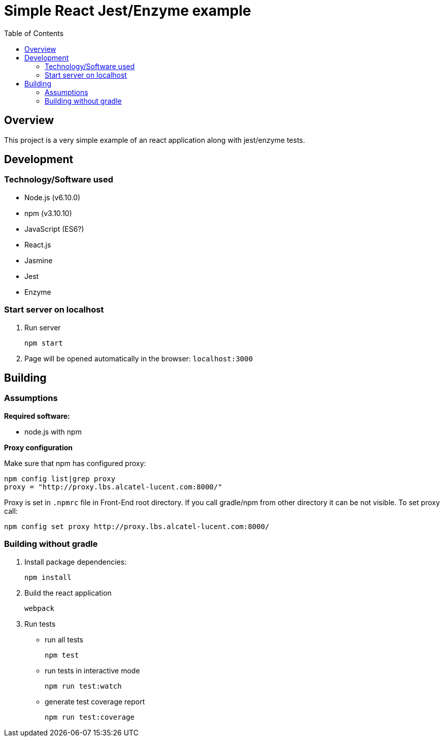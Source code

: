 = Simple React Jest/Enzyme example
:toc:

== Overview

This project is a very simple example of an react application along with jest/enzyme tests.

== Development

=== Technology/Software used

* Node.js (v6.10.0)
* npm  (v3.10.10)
* JavaScript (ES6?)
* React.js
* Jasmine
* Jest
* Enzyme

=== Start server on localhost

. Run server
+
----
npm start
----

. Page will be opened automatically in the browser: `localhost:3000`


== Building

=== Assumptions

*Required software:*

* node.js with npm

*Proxy configuration*

Make sure that npm has configured proxy:

----
npm config list|grep proxy
proxy = "http://proxy.lbs.alcatel-lucent.com:8000/"
----

Proxy is set in `.npmrc` file in Front-End root directory. If you call gradle/npm from other directory it can be not visible.
To set proxy call:

----
npm config set proxy http://proxy.lbs.alcatel-lucent.com:8000/
----

=== Building without gradle

. Install package dependencies:
+
----
npm install
----
. Build the react application
+
----
webpack
----
. Run tests
* run all tests
+
----
npm test
----
* run tests in interactive mode
+
----
npm run test:watch
----
* generate test coverage report
+
----
npm run test:coverage
----

